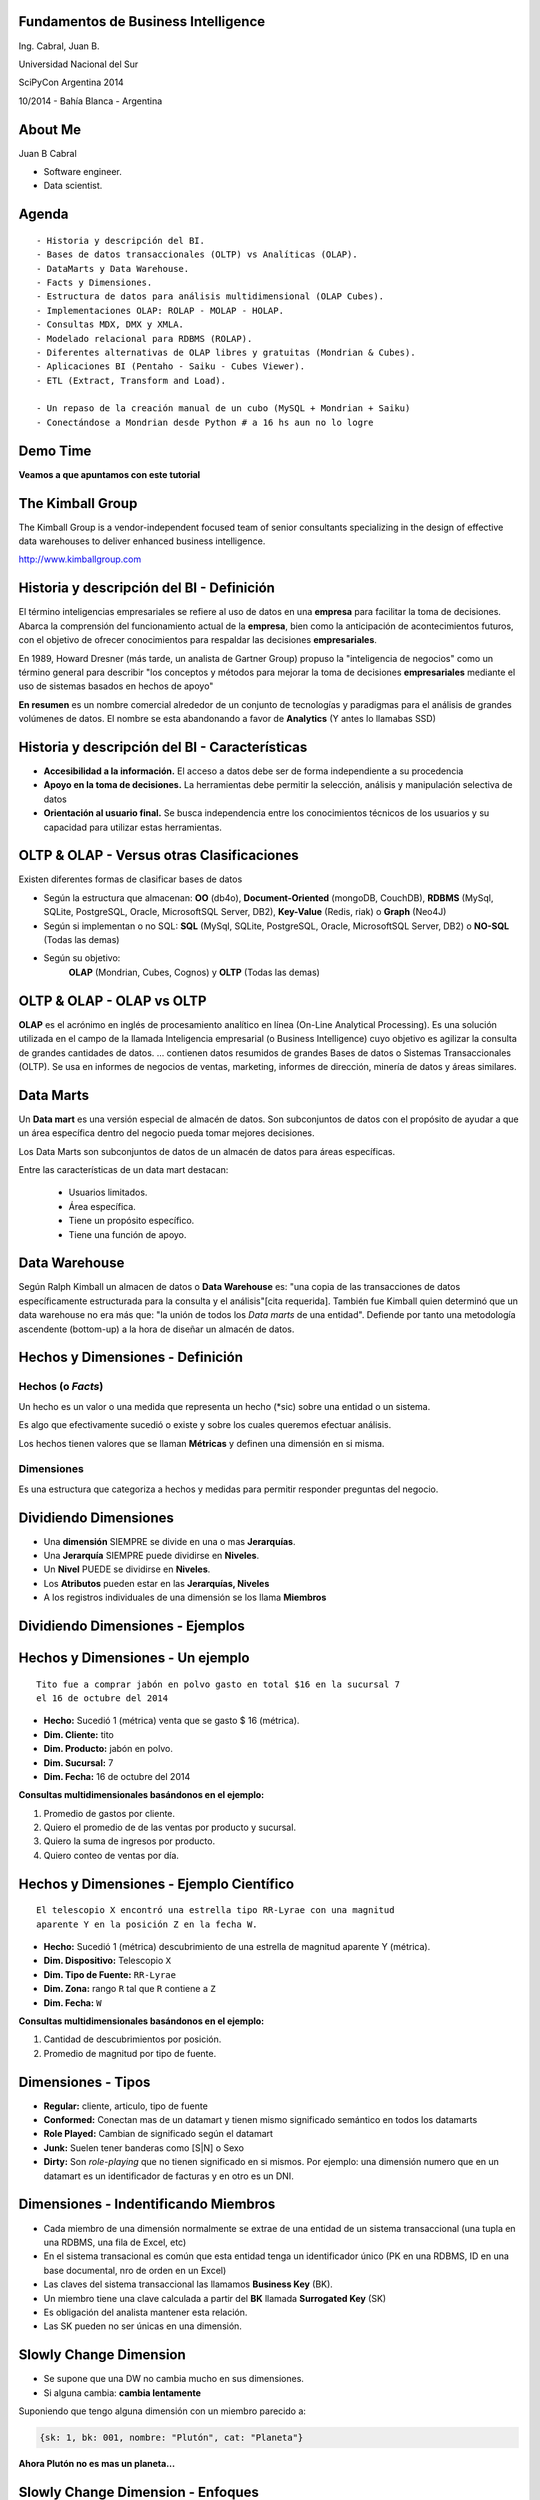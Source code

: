 .. =============================================================================
.. ICONS
.. =============================================================================




.. =============================================================================
.. CONTENT
.. =============================================================================

Fundamentos de Business Intelligence
------------------------------------

.. class:: center

    Ing. Cabral, Juan B.


.. image:: imgs/bi.png
    :align: center
    :scale: 60 %


.. class:: center

    Universidad Nacional del Sur

    SciPyCon Argentina 2014

    10/2014 - Bahía Blanca - Argentina


About Me
--------

Juan B Cabral

- Software engineer.
- Data scientist.

.. image:: imgs/eng.png
    :align: center
    :scale: 60 %


Agenda
------

::

    - Historia y descripción del BI.
    - Bases de datos transaccionales (OLTP) vs Analíticas (OLAP).
    - DataMarts y Data Warehouse.
    - Facts y Dimensiones.
    - Estructura de datos para análisis multidimensional (OLAP Cubes).
    - Implementaciones OLAP: ROLAP - MOLAP - HOLAP.
    - Consultas MDX, DMX y XMLA.
    - Modelado relacional para RDBMS (ROLAP).
    - Diferentes alternativas de OLAP libres y gratuitas (Mondrian & Cubes).
    - Aplicaciones BI (Pentaho - Saiku - Cubes Viewer).
    - ETL (Extract, Transform and Load).

    - Un repaso de la creación manual de un cubo (MySQL + Mondrian + Saiku)
    - Conectándose a Mondrian desde Python # a 16 hs aun no lo logre

.. image:: imgs/agenda.png
    :align: center
    :scale: 40 %


Demo Time
---------

.. image:: imgs/demotime.png
    :align: center
    :scale: 100 %

.. class:: center

    **Veamos a que apuntamos con este tutorial**


The Kimball Group
-----------------

.. class:: center

    The Kimball Group is a vendor-independent focused team of senior
    consultants specializing in the design of effective data warehouses to
    deliver enhanced business intelligence.

    http://www.kimballgroup.com

.. image:: imgs/kimballgroup.png
    :align: center
    :scale: 21 %


Historia y descripción del BI - Definición
------------------------------------------

El término inteligencias empresariales se refiere al uso de datos en una
**empresa** para facilitar la toma de decisiones. Abarca la comprensión del
funcionamiento actual de la **empresa**, bien como la anticipación de
acontecimientos futuros, con el objetivo de ofrecer conocimientos para
respaldar las decisiones **empresariales**.

En 1989, Howard Dresner (más tarde, un analista de Gartner Group) propuso la
"inteligencia de negocios" como un término general para describir
"los conceptos y métodos para mejorar la toma de decisiones **empresariales**
mediante el uso de sistemas basados en hechos de apoyo"

**En resumen** es un nombre comercial alrededor de un conjunto de tecnologías
y paradigmas para el análisis de grandes volúmenes de datos. El nombre se esta
abandonando a favor de **Analytics** (Y antes lo llamabas SSD)

.. image:: imgs/bihist.png
    :align: center
    :scale: 28 %


Historia y descripción del BI - Características
-----------------------------------------------

- **Accesibilidad a la información.** El acceso a datos debe ser de forma
  independiente a su procedencia
- **Apoyo en la toma de decisiones.** La herramientas debe permitir la
  selección, análisis  y manipulación selectiva de datos
- **Orientación al usuario final.** Se busca independencia entre los
  conocimientos técnicos de los usuarios y su capacidad para utilizar estas
  herramientas.

.. image:: imgs/insta.png
    :align: center
    :scale: 40 %


OLTP & OLAP - Versus otras Clasificaciones
------------------------------------------

.. class:: Center

    Existen diferentes formas de clasificar bases de datos

.. image:: imgs/dbtypes.png
    :align: center
    :scale: 50 %

- Según la estructura que almacenan:
  **OO** (db4o), **Document-Oriented** (mongoDB, CouchDB), **RDBMS** (MySql,
  SQLite, PostgreSQL, Oracle, MicrosoftSQL Server, DB2), **Key-Value**
  (Redis, riak) o **Graph** (Neo4J)
- Según si implementan o no SQL:
  **SQL** (MySql, SQLite, PostgreSQL, Oracle, MicrosoftSQL Server, DB2) o
  **NO-SQL** (Todas las demas)
- Según su objetivo:
    **OLAP** (Mondrian, Cubes, Cognos) y **OLTP** (Todas las demas)


OLTP & OLAP - OLAP vs OLTP
--------------------------

.. class:: center

    **OLAP** es el acrónimo en inglés de procesamiento analítico en línea
    (On-Line Analytical Processing). Es una solución utilizada en el campo de
    la llamada Inteligencia empresarial (o Business Intelligence)
    cuyo objetivo es agilizar la consulta de grandes cantidades de datos.
    ... contienen datos resumidos de grandes Bases de datos o Sistemas
    Transaccionales (OLTP). Se usa en informes de negocios de ventas,
    marketing, informes de dirección, minería de datos y áreas similares.

.. image:: imgs/olapvsoltp.png
    :align: center
    :scale: 39 %


Data Marts
----------

.. class:: center

    Un **Data mart** es una versión especial de almacén de datos.
    Son subconjuntos de datos con el propósito de ayudar a que un área
    específica dentro del negocio pueda tomar mejores decisiones.


Los Data Marts son subconjuntos de datos de un almacén de datos  para áreas
específicas.

Entre las características de un data mart destacan:

    - Usuarios limitados.
    - Área específica.
    - Tiene un propósito específico.
    - Tiene una función de apoyo.

.. image:: imgs/dmart.png
    :align: right
    :scale: 50 %


Data Warehouse
--------------

.. class:: center

    Según Ralph Kimball un almacen de datos o **Data Warehouse** es:
    "una copia de las transacciones de datos específicamente estructurada
    para la consulta y el análisis"[cita requerida]. También fue Kimball
    quien determinó que un data warehouse no era más que:
    "la unión de todos los *Data marts* de una entidad". Defiende por tanto
    una metodología ascendente (bottom-up) a la hora de diseñar un almacén de
    datos.

.. image:: imgs/dw.png
    :align: center
    :scale: 80 %


Hechos y Dimensiones - Definición
---------------------------------

Hechos (o *Facts*)
^^^^^^^^^^^^^^^^^^

.. class:: center

    Un hecho es un valor o una medida que representa un hecho (*sic) sobre una
    entidad o un sistema.

    Es algo que efectivamente sucedió o existe y sobre los cuales queremos
    efectuar análisis.

    Los hechos tienen valores que se llaman **Métricas** y definen una
    dimensión en si misma.


.. image:: imgs/dims.png
    :align: center
    :scale: 25 %


Dimensiones
^^^^^^^^^^^

.. class:: center

    Es una estructura que categoriza a hechos y medidas para permitir responder
    preguntas del negocio.


Dividiendo Dimensiones
----------------------

- Una **dimensión** SIEMPRE se divide en una o mas **Jerarquías**.
- Una **Jerarquía** SIEMPRE puede dividirse en **Niveles**.
- Un **Nivel** PUEDE se dividirse en **Niveles**.
- Los **Atributos** pueden estar en las **Jerarquías, Niveles**
- A los registros individuales de una dimensión se los llama **Miembros**

.. image:: imgs/mamushka.png
    :align: center
    :scale: 40 %


Dividiendo Dimensiones - Ejemplos
---------------------------------

.. image:: imgs/dimhier.png
    :align: center
    :scale: 50 %



Hechos y Dimensiones - Un ejemplo
---------------------------------

::

    Tito fue a comprar jabón en polvo gasto en total $16 en la sucursal 7
    el 16 de octubre del 2014

- **Hecho:** Sucedió 1 (métrica) venta que se gasto $ 16 (métrica).
- **Dim. Cliente:** tito
- **Dim. Producto:** jabón en polvo.
- **Dim. Sucursal:**  7
- **Dim. Fecha:** 16 de octubre del 2014

.. class:: center

    **Consultas multidimensionales basándonos en el ejemplo:**

#. Promedio de gastos por cliente.
#. Quiero el promedio de de las ventas por producto y sucursal.
#. Quiero la suma de ingresos por producto.
#. Quiero conteo de ventas por día.

.. image:: imgs/takemymoney.png
    :align: right
    :scale: 10 %


Hechos y Dimensiones - Ejemplo Científico
-----------------------------------------

::

    El telescopio X encontró una estrella tipo RR-Lyrae con una magnitud
    aparente Y en la posición Z en la fecha W.

- **Hecho:** Sucedió 1 (métrica) descubrimiento de una estrella de
  magnitud aparente Y (métrica).
- **Dim. Dispositivo:** Telescopio ``X``
- **Dim. Tipo de Fuente:** ``RR-Lyrae``
- **Dim. Zona:** rango ``R`` tal que ``R`` contiene a ``Z``
- **Dim. Fecha:** ``W``

.. class:: center

    **Consultas multidimensionales basándonos en el ejemplo:**

#. Cantidad de descubrimientos por posición.
#. Promedio de magnitud por tipo de fuente.

.. image:: imgs/stars.png
    :align: right
    :scale: 40 %


Dimensiones - Tipos
-------------------

- **Regular:** cliente, articulo, tipo de fuente
- **Conformed:** Conectan mas de un datamart y tienen mismo
  significado semántico en todos los datamarts
- **Role Played:** Cambian de significado según el datamart
- **Junk:** Suelen tener banderas como [S|N] o Sexo
- **Dirty:** Son *role-playing* que no tienen significado en si
  mismos. Por ejemplo: una dimensión numero que en un datamart es un
  identificador de facturas y en otro es un DNI.

.. image:: imgs/gatkeper.png
    :align: center
    :scale: 39 %


Dimensiones - Indentificando Miembros
-------------------------------------

- Cada miembro de una dimensión normalmente se extrae de una entidad de un
  sistema transaccional (una tupla en una RDBMS, una fila de Excel, etc)
- En el sistema transacional es común que esta entidad tenga un identificador
  único (PK en una RDBMS, ID en una base documental, nro de orden en un Excel)
- Las claves del sistema transaccional las llamamos **Business Key** (BK).
- Un miembro tiene una clave calculada a partir del **BK** llamada
  **Surrogated Key** (SK)
- Es obligación del analista mantener esta relación.
- Las SK pueden no ser únicas en una dimensión.

.. image:: imgs/sk.png
    :align: center
    :scale: 50 %


Slowly Change Dimension
-----------------------

- Se supone que una DW no cambia mucho en sus dimensiones.
- Si alguna cambia: **cambia lentamente**

Suponiendo que tengo alguna dimensión con un miembro parecido a:

.. code-block:: javascript

    {sk: 1, bk: 001, nombre: "Plutón", cat: "Planeta"}

.. class:: center

    **Ahora Plutón no es mas un planeta...**

.. image:: imgs/pluto.png
    :align: center
    :scale: 50 %



Slowly Change Dimension - Enfoques
----------------------------------

0. **SCD Tipo 0:** No hacemos nada. No siempre un cambio en OLTP refleja un cambio en OLAP.

1. **SCD Tipo 1:** No Guardo Historia.

.. code-block:: javascript

    {sk: 1, bk: 001, nombre: "Plutón", cat: "Planeta Enano"}


2. **SCD Tipo 2:** Guardo Historia Versionando.

.. code-block:: javascript

    {sk: 1, bk: 001, nombre: "Plutón", cat: "Planeta", ver: 1}
    {sk: 1, bk: 001, nombre: "Plutón", cat: "Planeta Enano", ver: 2}


3. **SCD Tipo 3:** Guardo Historia Cambiando la Dimensión.

.. code-block:: javascript

    {sk: 1, bk: 001, nombre: "Plutón", cat0: "Planeta", cat1: "Planeta Enano"}

.. image:: imgs/oldpluto.png
    :align: center
    :scale: 19 %


Cubos OLAP
----------

.. class:: center

    Es una base de datos multidimensional, en la cual el almacenamiento físico
    de los datos se realiza en un vector multidimensional.

    Pueden considerar como una ampliación de las dos dimensiones de una hoja
    de cálculo.

    Las respuestas de los cubos olap son cubos de menor dimensión (normalmente
    tablas de doble entrada) y los datos se le llaman celdas.

.. image:: imgs/cube.png
    :align: center
    :scale: 40 %


Cubos OLAP - Operaciones
------------------------

.. image:: imgs/olap-slicing.png
    :align: center
    :scale: 50 %


Cubos OLAP - Implementaciones
-----------------------------


- **MOLAP** La base de datos es multidimencional hasta su nivel mas bajo.
  Cada miembro de cada hecho esta almacenado en una celda diferente

.. image:: imgs/molapimp.png
    :align: center
    :scale: 20 %

- **ROLAP** La base de datos es una vista lógica (schema) sobre una relacional.
  Existen diferentes estrategias para crear la base de datos según necesidades.
  (es lo que vamos a continuar viendo en este tutorial)

.. image:: imgs/rolapimp.png
    :align: center
    :scale: 30 %


- **HOLAP** Las dimensiones pueden dividir ciertos niveles en MOLAP y ciertos
  niveles en ROLAP

.. image:: imgs/holapex.png
    :align: center
    :scale: 30 %


MDX - Multi Dimensional eXpressions
-----------------------------------

.. image:: imgs/mdx.png
    :align: center
    :scale: 30 %

- Es un lenguaje de consulta para bases de datos multidimensionales sobre
  cubos OLAP.
- Es declarativo a diferencia de las operaciones que son imperativas.
- Es muy similar a una consulta SQL, nos devuelve un conjunto de celdas.
- Para manejar jerarquias y niveles MDX tiene funciones como Children
  (hijos en inglés), cousin (primos) y parents (padres).

Una consulta tiene la forma

.. code-block:: sql

    SELECT
        <especificación de eje> ON COLUMNS,
        <especificación de eje> ON ROWS
        FROM <especificación de cubo>
        WHERE <especificación Slicer (rebanador)>


MDX - Multi Dimensional eXpressions - Ejemplo
---------------------------------------------

.. code-block:: sql

    SELECT
    {
        [Measures].[Sales Amount],
        [Measures].[Tax Amount]
    } ON COLUMNS,
    {
        [Date].[Fiscal].[Fiscal Year].&[2002],
        [Date].[Fiscal].[Fiscal Year].&[2003]
    } ON ROWS
    FROM [Adventure Works]
    WHERE ( [Sales Territory].[Southwest] )

- The SELECT clause sets the query axes as the Sales Amount and Tax Amount
  members of the Measures dimension, and the 2002 and 2003 members of the Date
  dimension.
- The FROM clause indicates that the data source is the Adventure Works cube.
- The WHERE clause defines the slicer axis as the Southwest member of the
  Sales Territory dimension.


DMX - Data Mining eXtensions
----------------------------

.. class:: center

    Query language for Data Mining Models supported by Microsoft's SQL Server
    Analysis Services product.
    Whereas SQL statements operate on relational tables, DMX statements operate
    on data mining models

- **DDL** Creates minning model (``CREATE MINING STRUCTURE``, ``CREATE MINING MODEL``)
- **DML** Train mining models: ``INSERT INTO``.
- **DML** Browse data in mining models ``SELECT FROM``.
- **DML** Make predictions using mining model: ``SELECT ... FROM PREDICTION JOIN``.

.. code-block:: sql

    SELECT [Loan Seeker], PredictProbability([Loan Seeker])
    FROM
      [Decision Tree]
    NATURAL PREDICTION JOIN
    (SELECT
       35 AS [Age],
       'Y' AS [House Owner], 'M' AS [Marital Status],
       'F' AS [Gender], 2 AS [Number Cars Owned],
       2 AS [Total Children], 18 AS [Total Years of Education]
    )


XMLA - XML for Anylisis
-----------------------

XMLA consists of only two SOAP methods.[2] It was designed in such a way to preserve simplicity.

- **Execute** method has two parameters:

    :Command: Command to be executed. It can be MDX, MDXML, DMX or SQL.
    :Properties: XML list of command properties such as Timeout, Catalog
                 name, etc.

  The result of Execute command could be Multidimensional Dataset or Tabular Rowset.


- **Discover**

  Discover method was designed to model all the discovery methods possible in
  OLEDB including various schema rowset, properties, keywords, etc. Discover
  method allows users to specify both what needs to be discovered and the
  possible restrictions or properties. The result of Discover method is a
  rowset.


XMLA - XML for Anylisis - Ejemplo
---------------------------------

.. code-block:: xml

    <soap:Envelope>
     <soap:Body>
      <Execute xmlns="urn:schemas-microsoft-com:xml-analysis">
       <Command>
        <Statement>SELECT Measures.MEMBERS ON COLUMNS FROM Sales</Statement>
       </Command>
       <Properties>
        <PropertyList>
         <DataSourceInfo/>
         <Catalog>FoodMart</Catalog>
         <Format>Multidimensional</Format>
         <AxisFormat>TupleFormat</AxisFormat>
        </PropertyList>
       </Properties>
      </Execute>
     </soap:Body>
    </soap:Envelope>


.. image:: imgs/xmla.png
    :align: center
    :scale: 60 %


ETL - Extract, Transform and Load
---------------------------------

.. class:: center

    Es el proceso que permite a las organizaciones mover datos desde múltiples
    fuentes, reformatearlos y limpiarlos, y cargarlos en otra base de datos,
    data mart, o data warehouse para analizar, o en otro sistema operacional
    para apoyar un proceso de negocio.

.. image:: imgs/trans.png
    :align: center
    :scale: 20 %

#. La mayoría de los proyectos de almacenamiento de datos
#. La fase de transformación aplica una serie de reglas de negocio o
   funciones sobre los datos extraídos para convertirlos en datos que serán
   cargados.
#. La fase de carga es el momento en el cual los datos de la fase anterior
   son cargados en el sistema de destino.


Resumen
-------

.. image:: imgs/general.png
    :align: center
    :scale: 60 %


OLAP - Modelado relacional (ROLAP)
----------------------------------

- Para facilitar en análisis de abandona la 3FN.
- Hay 3 formas de estructurar una RDBMS para ROLAP.
- Aumentan la redundancia de datos.
- Disminuyen los ``Join`` considerablemente.
- **Nota:** Recuerden esto es para facilitar el análisis sacrificando TODO lo
  demás de ser necesario.

.. image:: imgs/roque.png
    :align: center
    :scale: 60 %


OLAP - Modelado relacional (ROLAP) - Star Shema
-----------------------------------------------

.. image:: imgs/starschema.png
    :align: center
    :scale: 30 %


OLAP - Modelado relacional (ROLAP) - Snow Shema
-----------------------------------------------

.. image:: imgs/snowschema.png
    :align: center
    :scale: 30 %



OLAP - Alternativas: Cubes
--------------------------

.. figure:: imgs/cubes.png
    :align: center
    :scale: 60 %

    http://cubes.databrewery.org/


- Implementado en Python con aproximadamente ~2 años de desarrollo.
- Liviano
- Configurable con JSON (bastante feos los json)
- Usa sqlalchemy como backend de DB
- Tiene implementados dos visores cubes-views y cubes-viewer.
- Como método de análisis utiliza las primitivas de los cubos.
- Para llamadas remotas tiene una interfaz rest llamada slicer.


OLAP - Alternativas: Mondrian
-----------------------------

.. figure:: imgs/mondrian.png
    :align: center
    :scale: 100 %

    http://mondrian.pentaho.com/

- Implementado en Java.
- Liviano como una vaca gorda corriendo con una armadura de bronce.
- Configurable con XML
- Soporta MDX.
- Soporta multiples backends (Casi cualquier cosa conocida anda)
- Soporta cargas de datos muy grandes-
- Tiene cientos de visores implementados (Saiku - Pentaho - OpenI)
- Estándar de facto del mercado.
- Soporta XMLA


BI - End To End
---------------

- Conmunmente se le lama BI a una serie de herramientas integradas para el
  análisis.
- Son muchas:
  Pentaho (Sobre Mondrian), Cubes Viewer (Sobre Cubes), Saiku (Sobre Mondrian),
  Cognos, MS-AS, OpenI (Sobre Mondrian), YellowFin...
- Es lo que vimos como ejemplo al comienzo permite la ejecución y resumen de
  datos de manera *Drag and Drop*

.. image:: imgs/biend.png
    :align: center
    :scale: 40 %


Parte Práctica
--------------

- Vamos a ver un mini problema en un OLTP.
- Vamos a llevar los datos a una forma estrella OLAP en MySQL.
- Vamos a Diseñar el Schema lógico para maper la estrella.
- Vamos a configurar Saiku para que tome el cubo.
- Vamos a tirar unas consultas MDX desde Python (``pip install python-xmla``).

.. image:: imgs/fullstack.png
    :align: center
    :scale: 100 %


¿Preguntas?
-----------

    - Charla: http://goo.gl/3rb9QE
    - Contactos:
        - `jbcabral.com <http://jbcabral.com>`_
        - Juan B Cabral <`jbc.develop@gmail.com <mailto:jbc.develop@gmail.com>`_>

.. image:: imgs/questions.png
    :align: right
    :scale: 35 %
